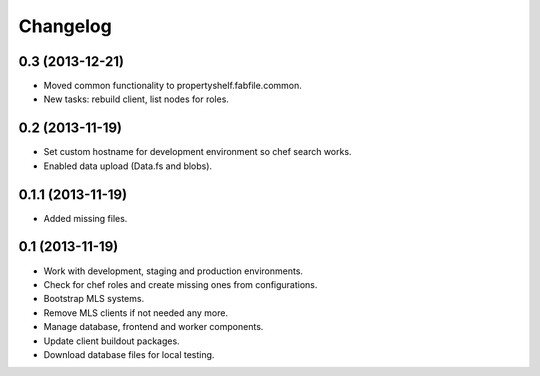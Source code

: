 Changelog
=========

0.3 (2013-12-21)
----------------

- Moved common functionality to propertyshelf.fabfile.common.
- New tasks: rebuild client, list nodes for roles.


0.2 (2013-11-19)
----------------

- Set custom hostname for development environment so chef search works.
- Enabled data upload (Data.fs and blobs).


0.1.1 (2013-11-19)
------------------

- Added missing files.


0.1 (2013-11-19)
----------------

- Work with development, staging and production environments.
- Check for chef roles and create missing ones from configurations.
- Bootstrap MLS systems.
- Remove MLS clients if not needed any more.
- Manage database, frontend and worker components.
- Update client buildout packages.
- Download database files for local testing.
